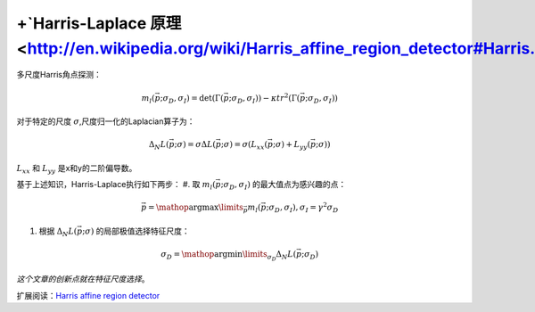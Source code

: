 +`Harris-Laplace 原理 <http://en.wikipedia.org/wiki/Harris_affine_region_detector#Harris.E2.80.93Laplace_detector_.28initial_region_points.29>`_ 
===================================================================================================================================================

多尺度Harris角点探测：

.. math::

   {m_l}\left( {\vec p;{\sigma _D},{\sigma _I}} \right) = \det \left( {\Gamma \left( {\vec p;{\sigma _D},{\sigma _I}} \right)} \right) - \kappa t{r^2}\left( {\Gamma \left( {\vec p;{\sigma _D},{\sigma _I}} \right)} \right)


对于特定的尺度
:math:`\sigma`,尺度归一化的Laplacian算子为：

.. math::

   {\Delta_N}L( {\vec p;\sigma}) = \sigma\Delta L({\vec p;\sigma}) = \sigma(L_{xx}( {\vec p;\sigma} ) + L_{yy}({\vec p;\sigma}))



:math:`L_{xx}` 和 :math:`L_{yy}` 是x和y的二阶偏导数。

基于上述知识，Harris-Laplace执行如下两步：
#. 取 :math:`{m_l}\left( {\vec p;{\sigma _D},{\sigma _I}} \right)` 的最大值点为感兴趣的点：

.. math::

   \vec p = \mathop {\arg  \max }\limits_{\vec p} {m_l}\left( {\vec p;{\sigma _D},{\sigma _I}} \right),{\sigma _I} = {\gamma ^2}{\sigma _D}


#. 根据 :math:`{\Delta _N}L\left( {\vec p;\sigma } \right)` 的局部极值选择特征尺度：

.. math::

   {\sigma _D} = \mathop {\arg  \min }\limits_{{\sigma _D}} {\Delta _N}L\left( {\vec p;{\sigma _D}} \right)


*这个文章的创新点就在特征尺度选择*。

扩展阅读：`Harris affine region detector <http://en.wikipedia.org/wiki/Harris_affine_region_detector#Harris.E2.80.93Laplace_detector_.28initial_region_points.29>`_ 
